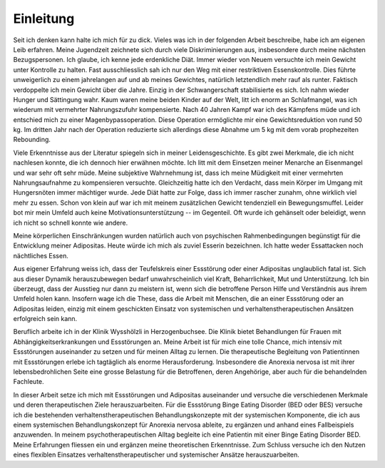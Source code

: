 ==========
Einleitung
==========

Seit ich denken kann halte ich mich für zu dick. Vieles was ich in der
folgenden Arbeit beschreibe, habe ich am eigenen Leib erfahren. Meine
Jugendzeit zeichnete sich durch viele Diskriminierungen aus, insbesondere durch
meine nächsten Bezugspersonen. Ich glaube, ich kenne jede erdenkliche Diät.
Immer wieder von Neuem versuchte ich mein Gewicht unter Kontrolle zu halten.
Fast ausschliesslich sah ich nur den Weg mit einer restriktiven
Essenskontrolle. Dies führte unweigerlich zu einem jahrelangen auf und ab
meines Gewichtes, natürlich letztendlich mehr rauf als runter. Faktisch
verdoppelte ich mein Gewicht über die Jahre. Einzig in der Schwangerschaft
stabilisierte es sich. Ich nahm wieder Hunger und Sättingung wahr. Kaum waren
meine beiden Kinder auf der Welt, litt ich enorm an Schlafmangel, was ich
wiederum mit vermehrter Nahrungszufuhr kompensierte. Nach 40 Jahren Kampf war
ich des Kämpfens müde und ich entschied mich zu einer Magenbypassoperation.
Diese Operation ermöglichte mir eine Gewichtsreduktion von rund 50 kg. Im
dritten Jahr nach der Operation reduzierte sich allerdings diese Abnahme um 5
kg mit dem vorab prophezeiten Rebounding.

Viele Erkenntnisse aus der Literatur spiegeln sich in meiner Leidensgeschichte.
Es gibt zwei Merkmale, die ich nicht nachlesen konnte, die ich dennoch hier
erwähnen möchte. Ich litt mit dem Einsetzen meiner Menarche an Eisenmangel und
war sehr oft sehr müde. Meine subjektive Wahrnehmung ist, dass ich meine
Müdigkeit mit einer vermehrten Nahrungsaufnahme zu kompensieren versuchte.
Gleichzeitig hatte ich den Verdacht, dass mein Körper im Umgang mit
Hungersnöten immer mächtiger wurde. Jede Diät hatte zur Folge, dass ich immer
rascher zunahm, ohne wirklich viel mehr zu essen. Schon von klein auf war ich
mit meinem zusätzlichen Gewicht tendenziell ein Bewegungsmuffel. Leider bot mir
mein Umfeld auch keine Motivationsunterstützung -- im Gegenteil. Oft wurde ich
gehänselt oder beleidigt, wenn ich nicht so schnell konnte wie andere.

Meine körperlichen Einschränkungen wurden natürlich auch von psychischen
Rahmenbedingungen begünstigt für die Entwicklung meiner Adipositas. Heute würde ich mich als zuviel Esserin bezeichnen. Ich hatte weder Essattacken noch nächtliches Essen.

Aus eigener Erfahrung weiss ich, dass der Teufelskreis einer Essstörung oder
einer Adipositas unglaublich fatal ist. Sich aus dieser Dynamik herauszubewegen
bedarf unwahrscheinlich viel Kraft, Beharrlichkeit, Mut und Unterstützung. Ich
bin überzeugt, dass der Ausstieg nur dann zu meistern ist, wenn sich die
betroffene Person Hilfe und Verständnis aus ihrem Umfeld holen kann. Insofern
wage ich die These, dass die Arbeit mit Menschen, die an einer Essstörung oder
an Adipositas leiden, einzig mit einem geschickten Einsatz von systemischen und
verhaltenstherapeutischen Ansätzen erfolgreich sein kann.

Beruflich arbeite ich in der Klinik Wysshölzli in
Herzogenbuchsee. Die Klinik bietet Behandlungen für Frauen mit
Abhängigkeitserkrankungen und Essstörungen an. Meine Arbeit ist für mich eine
tolle Chance, mich intensiv mit Essstörungen auseinander zu setzen und für
meinen Alltag zu lernen. Die therapeutische Begleitung von Patientinnen mit
Essstörungen erlebe ich tagtäglich als enorme Herausforderung. Insbesondere die
Anorexia nervosa ist mit ihrer lebensbedrohlichen Seite eine grosse Belastung
für die Betroffenen, deren Angehörige, aber auch für die behandelnden
Fachleute.

In dieser Arbeit setze ich mich mit Essstörungen und Adipositas auseinander und
versuche die verschiedenen Merkmale und deren therapeutischen Ziele
herauszuarbeiten. Für die Essstörung Binge Eating Disorder (BED oder BES)
versuche ich die bestehenden verhaltenstherapeutischen Behandlungskonzepte mit
der systemischen Komponente, die ich aus einem systemischen Behandlungskonzept
für Anorexia nervosa ableite, zu ergänzen und anhand eines Fallbeispiels
anzuwenden. In meinem psychotherapeutischen Alltag begleite ich eine Patientin
mit einer Binge Eating Disorder BED. Meine Erfahrungen fliessen ein und
ergänzen meine theoretischen Erkenntnisse. Zum Schluss versuche ich den Nutzen
eines flexiblen Einsatzes verhaltenstherapeutischer und systemischer Ansätze
herauszuarbeiten.
